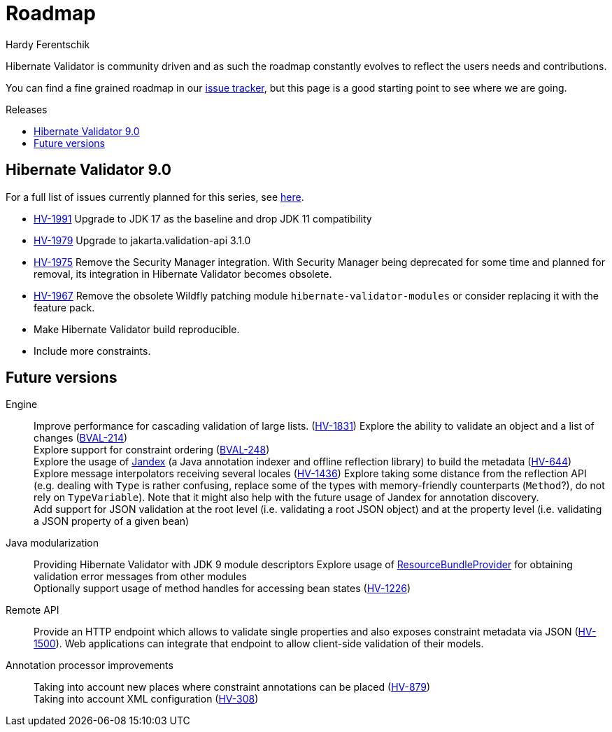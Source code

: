= Roadmap
Hardy Ferentschik
:awestruct-layout: project-roadmap
:awestruct-project: validator
:toc:
:toc-placement: preamble
:toc-title: Releases

Hibernate Validator is community driven and as such the roadmap constantly evolves to reflect the
users needs and contributions.

You can find a fine grained roadmap in our https://hibernate.atlassian.net/browse/HV[issue tracker],
but this page is a good starting point to see where we are going.

== Hibernate Validator 9.0

For a full list of issues currently planned for this series,
see https://hibernate.atlassian.net/issues/?jql=fixVersion%20=%2032281%20ORDER%20BY%20created%20ASC[here].

* link:{hsearch-jira-url-prefix}/HV-1991[HV-1991] Upgrade to JDK 17 as the baseline and drop JDK 11 compatibility
* link:{hsearch-jira-url-prefix}/HV-1979[HV-1979] Upgrade to jakarta.validation-api 3.1.0
* link:{hsearch-jira-url-prefix}/HV-1975[HV-1975] Remove the Security Manager integration.
With Security Manager being deprecated for some time and planned for removal, its integration in Hibernate Validator becomes obsolete.
* link:{hsearch-jira-url-prefix}/HV-1967[HV-1967] Remove the obsolete Wildfly patching module `hibernate-validator-modules` or consider replacing it with the feature pack.
* Make Hibernate Validator build reproducible.
* Include more constraints.

== Future versions

Engine::
Improve performance for cascading validation of large lists. (https://hibernate.atlassian.net/browse/HV-1831[HV-1831])
Explore the ability to validate an object and a list of changes (https://hibernate.atlassian.net/browse/BVAL-214[BVAL-214]) +
Explore support for constraint ordering (http://beanvalidation.org/proposals/BVAL-248/[BVAL-248]) +
Explore the usage of https://github.com/wildfly/jandex[Jandex] (a Java annotation indexer and offline reflection library) to build the metadata (https://hibernate.atlassian.net/browse/HV-644[HV-644]) +
Explore message interpolators receiving several locales (https://hibernate.atlassian.net/browse/HV-1436[HV-1436])
Explore taking some distance from the reflection API (e.g. dealing with `Type` is rather confusing, replace some of the types with memory-friendly counterparts (`Method`?), do not rely on `TypeVariable`). Note that it might also help with the future usage of Jandex for annotation discovery. +
Add support for JSON validation at the root level (i.e. validating a root JSON object) and at the property level (i.e. validating a JSON property of a given bean) +

Java modularization::
Providing Hibernate Validator with JDK 9 module descriptors
Explore usage of http://download.java.net/java/jdk9/docs/api/java/util/spi/ResourceBundleProvider.html[ResourceBundleProvider] for obtaining validation error messages from other modules +
Optionally support usage of method handles for accessing bean states (https://hibernate.atlassian.net/browse/HV-1226[HV-1226]) +

Remote API::
Provide an HTTP endpoint which allows to validate single properties and also exposes constraint metadata via JSON (https://hibernate.atlassian.net/browse/HV-1500[HV-1500]). Web applications can integrate that endpoint to allow client-side validation of their models.

Annotation processor improvements::
Taking into account new places where constraint annotations can be placed (https://hibernate.atlassian.net/browse/HV-879[HV-879]) +
Taking into account XML configuration (https://hibernate.atlassian.net/browse/HV-308[HV-308])

